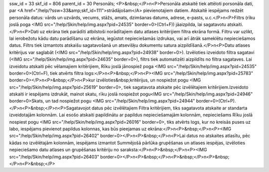 ssw_id = 33skf_id = 806parent_id = 30Personāls;<P>&nbsp;</P>\n<P>Personāla atskaitē tiek attēloti porsonāla dati, par <A href="/help/?ssw=33&amp;skf_id=111">strādājošam</A> pievienotajiem datiem. Atskaitē iespējams redzēt personāla datus: vārds un uzvārds, vecums, stāžs, amats, dzimšanas datums, adrese, e-pasts, u.c.</P>\n<P>Filtrs (rīku joslā poga <IMG src="/help/Skin/help/img.aspx?pid=24535" border=0>(Ctrl+F)) jāaizpilda, lai sagatavotu atskaiti.</P>\n<P>Dati uz ekrāna tiek parādīti atbilstoši norādītajiem datu atlases kritērijiem filtra ekrāna formā. Filtru var uzlikt, lai ierobežotu kādu datu parādīšanu uz ekrāna, iegūstot nepieciešamās izdrukas, vai arī ātrāk sameklētu nepieciešamos datus. Filtrs tiek izmantots atskaišu sagatavošanā un atsevišķu dokumentu satura aizpildīšanā.</P>\n<P>Datu atlases kritērijus var saglabāt (<IMG src="/help/Skin/help/img.aspx?pid=24938" border=0>). Izvēloties izveidoto filtra sagatavi (<IMG src="/help/Skin/help/img.aspx?pid=24635" border=0>), filtrs tiek automatizēti aizpildīts no filtra sagataves. Lai izveidotu atskaiti pēc vēlamajiem kritērijiem, Rīku joslā jānospiež poga <IMG src="/help/Skin/help/img.aspx?pid=24535" border=0>(Ctrl+F), tiek atvērts filtra logs:</P>\n<P>&nbsp;</P>\n<P><IMG src="/help/Skin/help/img.aspx?pid=25783" border=0></P>\n<P>&nbsp;</P>\n<P>kur izvēloties&nbsp;kritērijus, un nospiežot pogu <IMG src="/help/Skin/help/img.aspx?pid=25619" border=0>, tiek sagatavota atskaite pēc izvēlētajiem kritērijiem.Izveidoto atskaiti ir iespējams izdrukāt, mainot skatu, rīku joslā nospiežot pogu<IMG src="/help/Skin/help/img.aspx?pid=24946" border=0>Skats, un tad nospiežot pogu <IMG src="/help/Skin/help/img.aspx?pid=24944" border=0>(Ctrl+P).</P>\n<P>&nbsp;</P>\n<P>Sagatavojot datus pēc izvēlētajiem Filtra kritērijiem, tiks sagatavota atskaite ar standarta izveidotajām kolonnām. Lai esošo atskaiti papildinātu ar papildus nepieciešamajām kolonnām, nepieciešams Rīku joslā nospiest pogu <IMG src="/help/Skin/help/img.aspx?pid=26016" border=0>, tiks atvērts logs, kur no kreisās puses uz labo, iespējams pievienot papildus kolonnas, kas būs pieejamas uz ekrāna:</P>\n<P>&nbsp;</P>\n<P><IMG src="/help/Skin/help/img.aspx?pid=26402" border=0></P>\n<P>&nbsp;</P>\n<P>Lai datus no atskaites atlasītu, pēc kādas no izvēlētajām kolonnām, iespējams izmantot Summējošā pārlūka grupēšanas un atlases iespējas, izvēloties nepieciešamo datu atlases un grupēšanas kritēriju no saraksta:</P>\n<P>&nbsp;</P>\n<P><IMG src="/help/Skin/help/img.aspx?pid=26403" border=0></P>\n<P>&nbsp;</P>\n<P>&nbsp;</P>\n<P>&nbsp;</P>\n<P>&nbsp;</P>